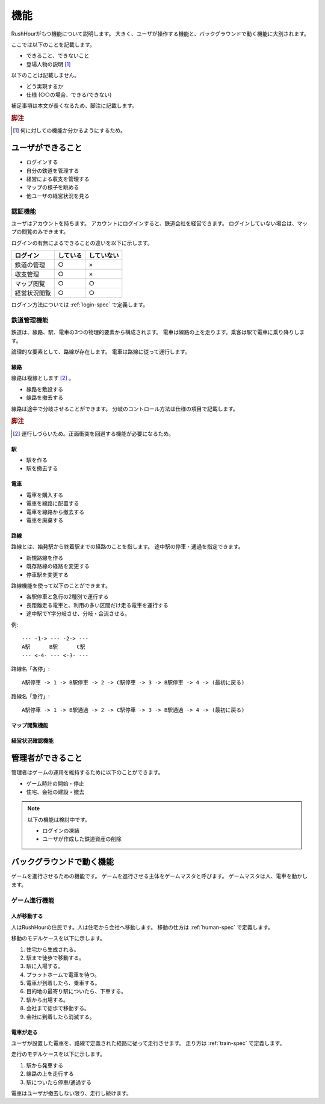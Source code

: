 .. MIT License

    Copyright (c) 2017 yasshi2525

    Permission is hereby granted, free of charge, to any person obtaining a copy
    of this software and associated documentation files (the "Software"), to deal
    in the Software without restriction, including without limitation the rights
    to use, copy, modify, merge, publish, distribute, sublicense, and/or sell
    copies of the Software, and to permit persons to whom the Software is
    furnished to do so, subject to the following conditions:

    The above copyright notice and this permission notice shall be included in all
    copies or substantial portions of the Software.

    THE SOFTWARE IS PROVIDED "AS IS", WITHOUT WARRANTY OF ANY KIND, EXPRESS OR
    IMPLIED, INCLUDING BUT NOT LIMITED TO THE WARRANTIES OF MERCHANTABILITY,
    FITNESS FOR A PARTICULAR PURPOSE AND NONINFRINGEMENT. IN NO EVENT SHALL THE
    AUTHORS OR COPYRIGHT HOLDERS BE LIABLE FOR ANY CLAIM, DAMAGES OR OTHER
    LIABILITY, WHETHER IN AN ACTION OF CONTRACT, TORT OR OTHERWISE, ARISING FROM,
    OUT OF OR IN CONNECTION WITH THE SOFTWARE OR THE USE OR OTHER DEALINGS IN THE
    SOFTWARE.

.. _function-spec:

機能
====

RushHourがもつ機能について説明します。
大きく、ユーザが操作する機能と、バックグラウンドで動く機能に大別されます。

ここでは以下のことを記載します。

* できること、できないこと
* 登場人物の説明 [#entity]_

以下のことは記載しません。

* どう実現するか
* 仕様 (○○の場合、できる/できない)

補足事項は本文が長くなるため、脚注に記載します。

.. rubric:: 脚注

.. [#entity] 何に対しての機能か分かるようにするため。

ユーザができること
------------------

* ログインする
* 自分の鉄道を管理する
* 経営による収支を管理する
* マップの様子を眺める
* 他ユーザの経営状況を見る

認証機能
^^^^^^^^

ユーザはアカウントを持ちます。
アカウントにログインすると、鉄道会社を経営できます。
ログインしていない場合は、マップの閲覧のみできます。

ログインの有無によるできることの違いを以下に示します。

.. csv-table:: 
    :header: ログイン,している,していない

    鉄道の管理,○,×         
    収支管理,○,×
    マップ閲覧,○,○
    経営状況閲覧,○,○ 

ログイン方法については :ref:`login-spec` で定義します。

鉄道管理機能
^^^^^^^^^^^^

鉄道は、線路、駅、電車の3つの物理的要素から構成されます。
電車は線路の上を走ります。乗客は駅で電車に乗り降りします。

論理的な要素として、路線が存在します。
電車は路線に従って運行します。

線路
""""

線路は複線とします [#double_track]_ 。

* 線路を敷設する
* 線路を撤去する

線路は途中で分岐させることができます。
分岐のコントロール方法は仕様の項目で記載します。

.. rubric:: 脚注

.. [#double_track] 運行しづらいため。正面衝突を回避する機能が必要になるため。

駅
""

* 駅を作る
* 駅を撤去する

電車
""""

* 電車を購入する
* 電車を線路に配置する
* 電車を線路から撤去する
* 電車を廃棄する

路線
""""

路線とは、始発駅から終着駅までの経路のことを指します。
途中駅の停車・通過を指定できます。

* 新規路線を作る
* 既存路線の経路を変更する
* 停車駅を変更する

路線機能を使って以下のことができます。

* 各駅停車と急行の2種別で運行する
* 長距離走る電車と、利用の多い区間だけ走る電車を運行する
* 途中駅でY字分岐させ、分岐・合流させる。

例::

    --- -1-> --- -2-> ---
    A駅      B駅      C駅
    --- <-4- --- <-3- ---

路線名「各停」::

    A駅停車 -> 1 -> B駅停車 -> 2 -> C駅停車 -> 3 -> B駅停車 -> 4 -> (最初に戻る)

路線名「急行」::

    A駅停車 -> 1 -> B駅通過 -> 2 -> C駅停車 -> 3 -> B駅通過 -> 4 -> (最初に戻る)

マップ閲覧機能
""""""""""""""

.. todo :: 機能定義

経営状況確認機能
""""""""""""""""

.. todo :: 機能定義

管理者ができること
------------------

管理者はゲームの運用を維持するために以下のことができます。

* ゲーム時計の開始・停止
* 住宅、会社の建設・撤去

.. note ::

    以下の機能は検討中です。

    * ログインの凍結
    * ユーザが作成した鉄道資産の削除

バックグラウンドで動く機能
--------------------------

ゲームを進行させるための機能です。
ゲームを進行させる主体をゲームマスタと呼びます。
ゲームマスタは人、電車を動かします。

ゲーム進行機能
^^^^^^^^^^^^^^

人が移動する
""""""""""""

人はRushHourの住民です。人は住宅から会社へ移動します。
移動の仕方は :ref:`human-spec` で定義します。

移動のモデルケースを以下に示します。

#. 住宅から生成される。
#. 駅まで徒歩で移動する。
#. 駅に入場する。
#. プラットホームで電車を待つ。
#. 電車が到着したら、乗車する。
#. 目的地の最寄り駅についたら、下車する。
#. 駅から出場する。
#. 会社まで徒歩で移動する。
#. 会社に到着したら消滅する。

電車が走る
""""""""""

ユーザが設置した電車を、路線で定義された経路に従って走行させます。
走り方は :ref:`train-spec` で定義します。

走行のモデルケースを以下に示します。

#. 駅から発車する
#. 線路の上を走行する
#. 駅についたら停車/通過する

電車はユーザが撤去しない限り、走行し続けます。



